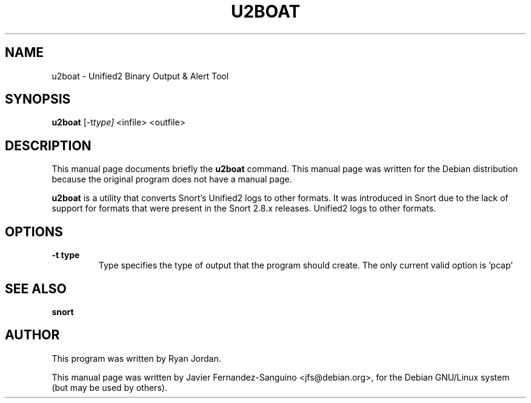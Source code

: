 .\"                                      Hey, EMACS: -*- nroff -*-
.\" First parameter, NAME, should be all caps
.\" Second parameter, SECTION, should be 1-8, maybe w/ subsection
.\" other parameters are allowed: see man(7), man(1)
.TH U2BOAT 8  "12th December 2014"
.\" Please adjust this date whenever revising the manpage.
.\"
.\" Some roff macros, for reference:
.\" .nh        disable hyphenation
.\" .hy        enable hyphenation
.\" .ad l      left justify
.\" .ad b      justify to both left and right margins
.\" .nf        disable filling
.\" .fi        enable filling
.\" .br        insert line break
.\" .sp <n>    insert n+1 empty lines
.\" for manpage-specific macros, see man(7)
.SH NAME
u2boat \- Unified2 Binary Output & Alert Tool
.SH SYNOPSIS
.B u2boat
.RI [-t type]
.RI <infile>
.RI <outfile>
.br
.SH DESCRIPTION
This manual page documents briefly the
.B u2boat
command.
This manual page was written for the Debian distribution
because the original program does not have a manual page.
.PP
.B u2boat
is a utility that converts Snort's Unified2 logs to other formats. It 
was introduced in Snort due to the lack of support for
formats that were present in the Snort 2.8.x releases.
Unified2 logs to other formats.

.SH OPTIONS
.TP
.B \-t type
Type specifies the type of output that the program should create. The only
current valid option is 'pcap'

.SH SEE ALSO
.B snort

.SH AUTHOR
This program was written by Ryan Jordan.

This manual page was written by Javier Fernandez-Sanguino <jfs@debian.org>,
for the Debian GNU/Linux system (but may be used by others).
